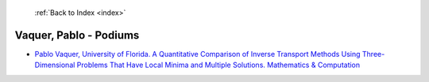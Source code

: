  :ref:`Back to Index <index>`

Vaquer, Pablo - Podiums
-----------------------

* `Pablo Vaquer, University of Florida. A Quantitative Comparison of Inverse Transport Methods Using Three-Dimensional Problems That Have Local Minima and Multiple Solutions. Mathematics & Computation <../_static/docs/134.pdf>`_

